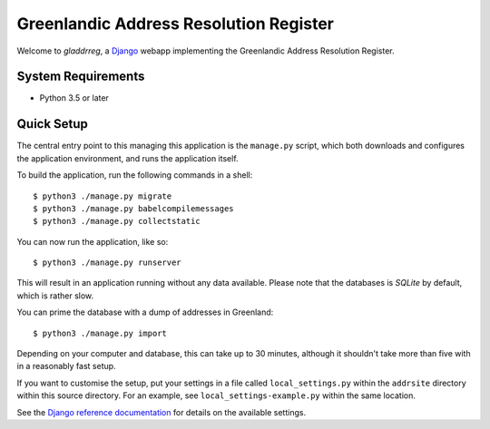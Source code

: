 Greenlandic Address Resolution Register
=======================================

Welcome to *gladdrreg*, a `Django`_ webapp implementing the Greenlandic
Address Resolution Register.

.. _`Django`: https://www.djangoproject.com

System Requirements
-------------------

* Python 3.5 or later

Quick Setup
-----------

The central entry point to this managing this application is the
``manage.py`` script, which both downloads and configures the
application environment, and runs the application itself.

To build the application, run the following commands in a shell::

  $ python3 ./manage.py migrate
  $ python3 ./manage.py babelcompilemessages
  $ python3 ./manage.py collectstatic

You can now run the application, like so::

  $ python3 ./manage.py runserver

This will result in an application running without any data available.
Please note that the databases is *SQLite* by default, which is rather
slow.

You can prime the database with a dump of addresses in Greenland::

  $ python3 ./manage.py import

Depending on your computer and database, this can take up to 30
minutes, although it shouldn't take more than five with in a reasonably
fast setup.

If you want to customise the setup, put your settings in a file called
``local_settings.py`` within the ``addrsite`` directory within this
source directory. For an example, see ``local_settings-example.py``
within the same location.

See the `Django reference documentation`_ for details on the available
settings.

.. _`Django reference documentation`:
   https://docs.djangoproject.com/en/1.10/ref/settings/
